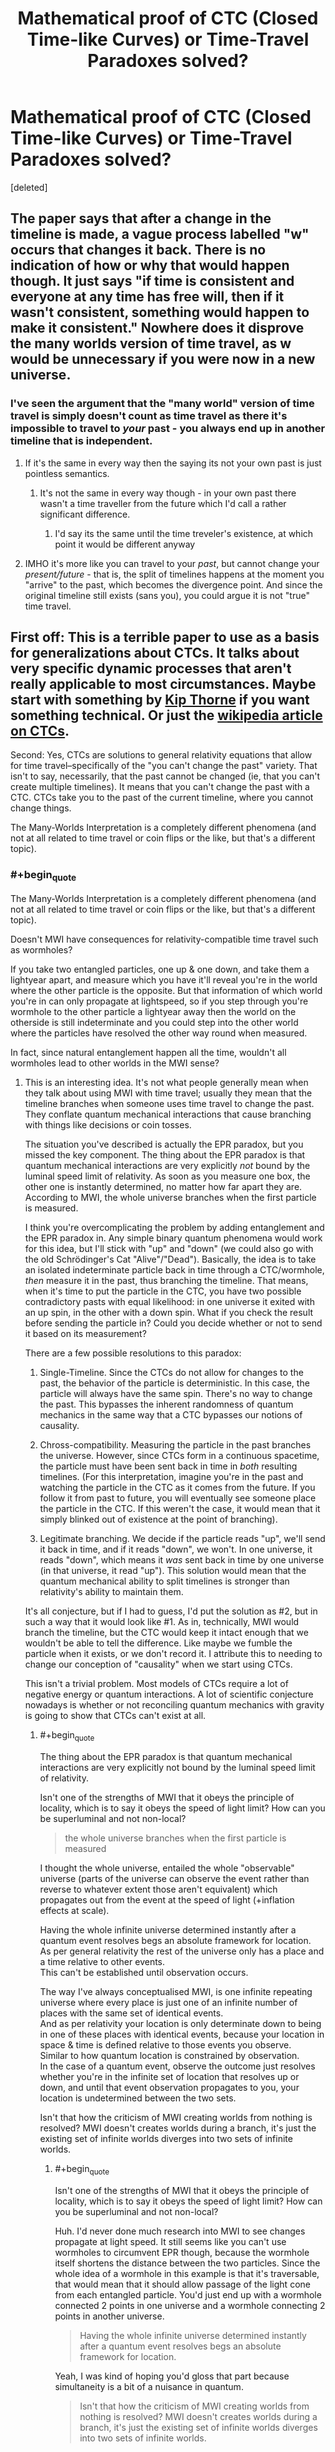 #+TITLE: Mathematical proof of CTC (Closed Time-like Curves) or Time-Travel Paradoxes solved?

* Mathematical proof of CTC (Closed Time-like Curves) or Time-Travel Paradoxes solved?
:PROPERTIES:
:Score: 5
:DateUnix: 1601658860.0
:END:
[deleted]


** The paper says that after a change in the timeline is made, a vague process labelled "w" occurs that changes it back. There is no indication of how or why that would happen though. It just says "if time is consistent and everyone at any time has free will, then if it wasn't consistent, something would happen to make it consistent." Nowhere does it disprove the many worlds version of time travel, as w would be unnecessary if you were now in a new universe.
:PROPERTIES:
:Author: DAL59
:Score: 23
:DateUnix: 1601663122.0
:END:

*** I've seen the argument that the "many world" version of time travel is simply doesn't count as time travel as there it's impossible to travel to /your/ past - you always end up in another timeline that is independent.
:PROPERTIES:
:Author: ThirdMover
:Score: 2
:DateUnix: 1601737840.0
:END:

**** If it's the same in every way then the saying its not your own past is just pointless semantics.
:PROPERTIES:
:Author: Docobonbon
:Score: 2
:DateUnix: 1602055264.0
:END:

***** It's not the same in every way though - in your own past there wasn't a time traveller from the future which I'd call a rather significant difference.
:PROPERTIES:
:Author: ThirdMover
:Score: 1
:DateUnix: 1602080636.0
:END:

****** I'd say its the same until the time treveler's existence, at which point it would be different anyway
:PROPERTIES:
:Author: Docobonbon
:Score: 2
:DateUnix: 1602149792.0
:END:


**** IMHO it's more like you can travel to your /past/, but cannot change your /present/future/ - that is, the split of timelines happens at the moment you "arrive" to the past, which becomes the divergence point. And since the original timeline still exists (sans you), you could argue it is not "true" time travel.
:PROPERTIES:
:Author: pzombie88
:Score: 1
:DateUnix: 1601916825.0
:END:


** First off: This is a terrible paper to use as a basis for generalizations about CTCs. It talks about very specific dynamic processes that aren't really applicable to most circumstances. Maybe start with something by [[https://www.its.caltech.edu/%7Ekip/index.html/PubScans/II-121.pdf][Kip Thorne]] if you want something technical. Or just the [[https://en.wikipedia.org/wiki/Closed_timelike_curve][wikipedia article on CTCs]].

Second: Yes, CTCs are solutions to general relativity equations that allow for time travel--specifically of the "you can't change the past" variety. That isn't to say, necessarily, that the past cannot be changed (ie, that you can't create multiple timelines). It means that you can't change the past with a CTC. CTCs take you to the past of the current timeline, where you cannot change things.

The Many-Worlds Interpretation is a completely different phenomena (and not at all related to time travel or coin flips or the like, but that's a different topic).
:PROPERTIES:
:Author: zninjazero
:Score: 8
:DateUnix: 1601730570.0
:END:

*** #+begin_quote
  The Many-Worlds Interpretation is a completely different phenomena (and not at all related to time travel or coin flips or the like, but that's a different topic).
#+end_quote

Doesn't MWI have consequences for relativity-compatible time travel such as wormholes?

If you take two entangled particles, one up & one down, and take them a lightyear apart, and measure which you have it'll reveal you're in the world where the other particle is the opposite. But that information of which world you're in can only propagate at lightspeed, so if you step through you're wormhole to the other particle a lightyear away then the world on the otherside is still indeterminate and you could step into the other world where the particles have resolved the other way round when measured.

In fact, since natural entanglement happen all the time, wouldn't all wormholes lead to other worlds in the MWI sense?
:PROPERTIES:
:Author: googolplexbyte
:Score: 2
:DateUnix: 1602245715.0
:END:

**** This is an interesting idea. It's not what people generally mean when they talk about using MWI with time travel; usually they mean that the timeline branches when someone uses time travel to change the past. They conflate quantum mechanical interactions that cause branching with things like decisions or coin tosses.

 

The situation you've described is actually the EPR paradox, but you missed the key component. The thing about the EPR paradox is that quantum mechanical interactions are very explicitly /not/ bound by the luminal speed limit of relativity. As soon as you measure one box, the other one is instantly determined, no matter how far apart they are. According to MWI, the whole universe branches when the first particle is measured.

 

I think you're overcomplicating the problem by adding entanglement and the EPR paradox in. Any simple binary quantum phenomena would work for this idea, but I'll stick with "up" and "down" (we could also go with the old Schrödinger's Cat "Alive"/"Dead"). Basically, the idea is to take an isolated indeterminate particle back in time through a CTC/wormhole, /then/ measure it in the past, thus branching the timeline. That means, when it's time to put the particle in the CTC, you have two possible contradictory pasts with equal likelihood: in one universe it exited with an up spin, in the other with a down spin. What if you check the result before sending the particle in? Could you decide whether or not to send it based on its measurement?

 

There are a few possible resolutions to this paradox:

1. Single-Timeline. Since the CTCs do not allow for changes to the past, the behavior of the particle is deterministic. In this case, the particle will always have the same spin. There's no way to change the past. This bypasses the inherent randomness of quantum mechanics in the same way that a CTC bypasses our notions of causality.

2. Chross-compatibility. Measuring the particle in the past branches the universe. However, since CTCs form in a continuous spacetime, the particle must have been sent back in time in /both/ resulting timelines. (For this interpretation, imagine you're in the past and watching the particle in the CTC as it comes from the future. If you follow it from past to future, you will eventually see someone place the particle in the CTC. If this weren't the case, it would mean that it simply blinked out of existence at the point of branching).

3. Legitimate branching. We decide if the particle reads "up", we'll send it back in time, and if it reads "down", we won't. In one universe, it reads "down", which means it /was/ sent back in time by one universe (in that universe, it read "up"). This solution would mean that the quantum mechanical ability to split timelines is stronger than relativity's ability to maintain them.

 

It's all conjecture, but if I had to guess, I'd put the solution as #2, but in such a way that it would look like #1. As in, technically, MWI would branch the timeline, but the CTC would keep it intact enough that we wouldn't be able to tell the difference. Like maybe we fumble the particle when it exists, or we don't record it. I attribute this to needing to change our conception of "causality" when we start using CTCs.

 

This isn't a trivial problem. Most models of CTCs require a lot of negative energy or quantum interactions. A lot of scientific conjecture nowadays is whether or not reconciling quantum mechanics with gravity is going to show that CTCs can't exist at all.
:PROPERTIES:
:Author: zninjazero
:Score: 1
:DateUnix: 1602249768.0
:END:

***** #+begin_quote
  The thing about the EPR paradox is that quantum mechanical interactions are very explicitly not bound by the luminal speed limit of relativity.
#+end_quote

Isn't one of the strengths of MWI that it obeys the principle of locality, which is to say it obeys the speed of light limit? How can you be superluminal and not non-local?

#+begin_quote
  the whole universe branches when the first particle is measured
#+end_quote

I thought the whole universe, entailed the whole "observable" universe (parts of the universe can observe the event rather than reverse to whatever extent those aren't equivalent) which propagates out from the event at the speed of light (+inflation effects at scale).

Having the whole infinite universe determined instantly after a quantum event resolves begs an absolute framework for location.\\
As per general relativity the rest of the universe only has a place and a time relative to other events.\\
This can't be established until observation occurs.

The way I've always conceptualised MWI, is one infinite repeating universe where every place is just one of an infinite number of places with the same set of identical events.\\
And as per relativity your location is only determinate down to being in one of these places with identical events, because your location in space & time is defined relative to those events you observe.\\
Similar to how quantum location is constrained by observation.\\
In the case of a quantum event, observe the outcome just resolves whether you're in the infinite set of location that resolves up or down, and until that event observation propagates to you, your location is undetermined between the two sets.

Isn't that how the criticism of MWI creating worlds from nothing is resolved? MWI doesn't creates worlds during a branch, it's just the existing set of infinite worlds diverges into two sets of infinite worlds.
:PROPERTIES:
:Author: googolplexbyte
:Score: 1
:DateUnix: 1602252038.0
:END:

****** #+begin_quote
  Isn't one of the strengths of MWI that it obeys the principle of locality, which is to say it obeys the speed of light limit? How can you be superluminal and not non-local?
#+end_quote

Huh. I'd never done much research into MWI to see changes propagate at light speed. It still seems like you can't use wormholes to circumvent EPR though, because the wormhole itself shortens the distance between the two particles. Since the whole idea of a wormhole in this example is that it's traversable, that would mean that it should allow passage of the light cone from each entangled particle. You'd just end up with a wormhole connected 2 points in one universe and a wormhole connecting 2 points in another universe.

#+begin_quote
  Having the whole infinite universe determined instantly after a quantum event resolves begs an absolute framework for location.
#+end_quote

Yeah, I was kind of hoping you'd gloss that part because simultaneity is a bit of a nuisance in quantum.

#+begin_quote
  Isn't that how the criticism of MWI creating worlds from nothing is resolved? MWI doesn't creates worlds during a branch, it's just the existing set of infinite worlds diverges into two sets of infinite worlds.
#+end_quote

This one I actually have read about. The idea is that new branches aren't created from nothing, it's all just part of the larger Universal wavefunction. To drastically oversimplify it, basically the multiverse has x amount of energy, which gets divided amongst all the branching universe based on the overall "probability" of that universe forming.
:PROPERTIES:
:Author: zninjazero
:Score: 1
:DateUnix: 1602255402.0
:END:


** I have only skimmed it. The paper mentions quantum physics in the preamble but the actual analysis seems to be based on classical physics.
:PROPERTIES:
:Author: ArgentStonecutter
:Score: 6
:DateUnix: 1601661939.0
:END:


** The paper proves that it's possible to time travel using CTCs without causing a Grand Farther Paradox.

It also proves that you'll be able to have freedom of choice in two scenarios as long as all other scenarios are kept consistent, i.e.. you can only have two scenarios that can be influenced by what happens in the other scenarios.

It seems to more have the "you can't change the past" as a parameter and a process called W will happen to bring the past in line with the expected future.

As for the many-worlds interpretation this has little to no influence. It only talks about time travel within the same timeline. Nothing is mentioned when changing between different timelines.
:PROPERTIES:
:Author: TheShadowMuffin
:Score: 5
:DateUnix: 1601664596.0
:END:


** For anyone interested in seeing this in fiction, check out Robert Forward's fiction. I read one of his novels with CTCs, and his spacetimeship uses W events as shields!
:PROPERTIES:
:Author: DuplexFields
:Score: 1
:DateUnix: 1601669828.0
:END:


** This reminds me of Steins;Gate.
:PROPERTIES:
:Author: matex_xizor
:Score: 1
:DateUnix: 1601701041.0
:END:


** [deleted]
:PROPERTIES:
:Score: -3
:DateUnix: 1601663422.0
:END:

*** You might be wondering why you are downvoted.

You are a physical object, part of a wave function deterministic both forward and backward in time. There is nothing "free" about it. (And time travel changes nothing about that.)

You can still choose to do or not to do things, of course. If you feel like this is a contradiction, you might want to look at: [[https://wiki.lesswrong.com/wiki/Free_will]]
:PROPERTIES:
:Author: Dufaer
:Score: 8
:DateUnix: 1601686642.0
:END:

**** Thank you
:PROPERTIES:
:Author: HmodH-D
:Score: 2
:DateUnix: 1601705320.0
:END:


**** I would add that the math of Quantum mechanics being deterministic only implies determinism for the (multi-)universe as a whole if you assume the many worlds interpretation.
:PROPERTIES:
:Author: Kuratius
:Score: 2
:DateUnix: 1601988123.0
:END:
